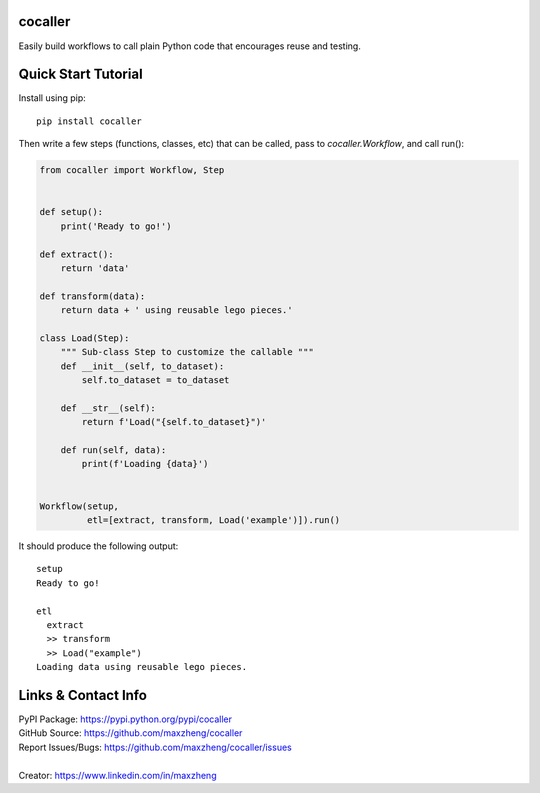 cocaller
========

Easily build workflows to call plain Python code that encourages reuse and testing.

Quick Start Tutorial
====================

Install using pip::

    pip install cocaller

Then write a few steps (functions, classes, etc) that can be called, pass to `cocaller.Workflow`, and call run():

.. code-block:: python

    from cocaller import Workflow, Step


    def setup():
        print('Ready to go!')

    def extract():
        return 'data'

    def transform(data):
        return data + ' using reusable lego pieces.'

    class Load(Step):
        """ Sub-class Step to customize the callable """
        def __init__(self, to_dataset):
            self.to_dataset = to_dataset

        def __str__(self):
            return f'Load("{self.to_dataset}")'

        def run(self, data):
            print(f'Loading {data}')


    Workflow(setup,
             etl=[extract, transform, Load('example')]).run()

It should produce the following output::

    setup
    Ready to go!

    etl
      extract
      >> transform
      >> Load("example")
    Loading data using reusable lego pieces.


Links & Contact Info
====================

| PyPI Package: https://pypi.python.org/pypi/cocaller
| GitHub Source: https://github.com/maxzheng/cocaller
| Report Issues/Bugs: https://github.com/maxzheng/cocaller/issues
|
| Creator: https://www.linkedin.com/in/maxzheng
